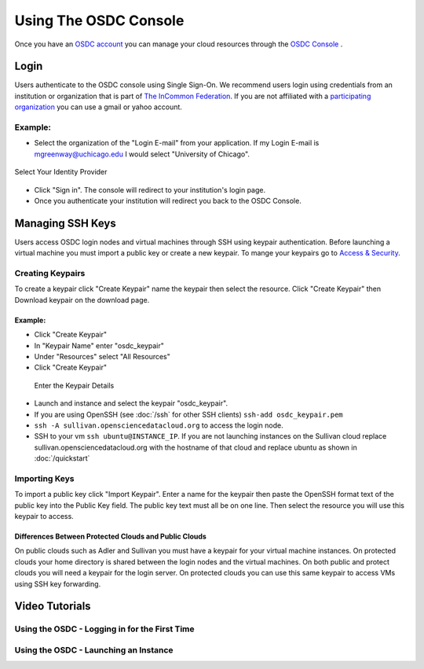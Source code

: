 Using The OSDC Console
=======================
Once you have an `OSDC account  <https://www.opensciencedatacloud.org/apply/>`_ you can manage your cloud resources through the `OSDC Console <https://www.opensciencedatacloud.org/console/>`_ .


Login
-----
Users authenticate to the OSDC console using Single Sign-On.  We recommend users login using credentials from an institution or organization that is part of `The InCommon Federation <https://incommon.org/federation/>`_.  If you are not affiliated with a `participating organization <https://incommon.org/federation/info/all-entities.html>`_ you can use a gmail or yahoo account.


Example:
^^^^^^^^
* Select the organization of the "Login E-mail" from your application.  If my Login E-mail is mgreenway@uchicago.edu I would select "University of Chicago".

.. figure:: _static/login.png
    :alt: Single Sign-On Identity Provider Selection
    :align: center

    Select Your Identity Provider

* Click "Sign in".  The console will redirect to your institution's login page.

* Once you authenticate your institution will redirect you back to the OSDC Console.



Managing SSH Keys
-----------------
Users access OSDC login nodes and virtual machines through SSH using keypair authentication.  Before launching a virtual machine you must import a public key or create a new keypair.  To mange your keypairs go to `Access & Security <https://www.opensciencedatacloud.org/project/access_and_security/>`_.

Creating Keypairs
^^^^^^^^^^^^^^^^^
To create a keypair click "Create Keypair" name the keypair then select the resource.  Click "Create Keypair" then Download keypair on the download page.

Example:
~~~~~~~~
* Click "Create Keypair"
* In "Keypair Name" enter "osdc_keypair"
* Under "Resources" select "All Resources"
* Click "Create Keypair"

.. figure:: _static/create_keypair.png
    :alt: Create Keypair Dialog with Choices Made

    Enter the Keypair Details

* Launch and instance and select the keypair "osdc_keypair".
* If you are using OpenSSH (see :doc:`/ssh` for other SSH clients) ``ssh-add osdc_keypair.pem``
* ``ssh -A sullivan.opensciencedatacloud.org`` to access the login node.
* SSH to your vm ``ssh ubuntu@INSTANCE_IP``.  If you are not launching instances on the Sullivan cloud replace sullivan.opensciencedatacloud.org with the hostname of that cloud and replace ubuntu as shown in :doc:`/quickstart`


Importing Keys
^^^^^^^^^^^^^^
To import a public key click "Import Keypair".  Enter a name for the keypair then paste the OpenSSH format text of the public key into the Public Key field.  The public key text must all be on one line.  Then select the resource you will use this keypair to access.


Differences Between Protected Clouds and Public Clouds
~~~~~~~~~~~~~~~~~~~~~~~~~~~~~~~~~~~~~~~~~~~~~~~~~~~~~~
On public clouds such as Adler and Sullivan you must have a keypair for your virtual machine instances.  On protected clouds your home directory is shared between the login nodes and the virtual machines.  On both public and protect clouds you will need a keypair for the login server.  On protected clouds you can use this same keypair to access VMs using SSH key forwarding.


Video Tutorials
---------------

Using the OSDC - Logging in for the First Time
^^^^^^^^^^^^^^^^^^^^^^^^^^^^^^^^^^^^^^^^^^^^^^

.. raw:: html

        <p><object width="480" height="385"><param name="movie"
        value="https://www.youtube.com/v/QXo89lttfUM&hl=en_US&fs=1&rel=0"></param><param
        name="allowFullScreen" value="true"></param><param
        name="allowscriptaccess" value="always"></param><embed
        src="https://www.youtube.com/v/QXo89lttfUM&hl=en_US&fs=1&rel=0"
        type="application/x-shockwave-flash" allowscriptaccess="always"
        allowfullscreen="true" width="480"
        height="385"></embed></object></p>

Using the OSDC - Launching an Instance
^^^^^^^^^^^^^^^^^^^^^^^^^^^^^^^^^^^^^^^
.. raw:: html

        <p><object width="480" height="385"><param name="movie"
        value="https://www.youtube.com/v/2aPMOhCgIHw&hl=en_US&fs=1&rel=0"></param><param
        name="allowFullScreen" value="true"></param><param
        name="allowscriptaccess" value="always"></param><embed
        src="https://www.youtube.com/v/2aPMOhCgIHw&hl=en_US&fs=1&rel=0"
        type="application/x-shockwave-flash" allowscriptaccess="always"
        allowfullscreen="true" width="480"
        height="385"></embed></object></p>
